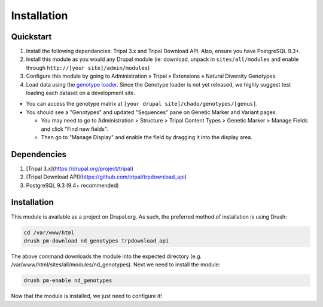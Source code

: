 
Installation
============

Quickstart
-----------
1. Install the following dependencies: Tripal 3.x and Tripal Download API. Also, ensure you have PostgreSQL 9.3+.
2. Install this module as you would any Drupal module (ie: download, unpack in ``sites/all/modules`` and enable through ``http://[your site]/admin/modules``)
3. Configure this module by going to Administration » Tripal » Extensions » Natural Diversity Genotypes.
4. Load data using the `genotype loader <https://github.com/UofS-Pulse-Binfo/genotypes_loader>`_. Since the Genotype loader is not yet released, we highly suggest test loading each dataset on a development site.

- You can access the genotype matrix at ``[your drupal site]/chado/genotypes/[genus]``.
- You should see a "Genotypes" and updated "Sequences" pane on Genetic Marker and Variant pages.

  - You may need to go to Administration > Structure > Tripal Content Types > Genetic Marker > Manage Fields and click "Find new fields".
  - Then go to "Manage Display" and enable the field by dragging it into the display area.

Dependencies
------------

1. [Tripal 3.x](https://drupal.org/project/tripal)
2. [Tripal Download API](https://github.com/tripal/trpdownload_api)
3. PostgreSQL 9.3 (9.4+ recommended)

Installation
-------------

This module is available as a project on Drupal.org. As such, the preferred method of installation is using Drush:

.. code:: bash

  cd /var/www/html
  drush pm-download nd_genotypes trpdownload_api

The above command downloads the module into the expected directory (e.g. /var/www/html/sites/all/modules/nd_genotypes). Next we need to install the module:

.. code:: bash

  drush pm-enable nd_genotypes

Now that the module is installed, we just need to configure it!
